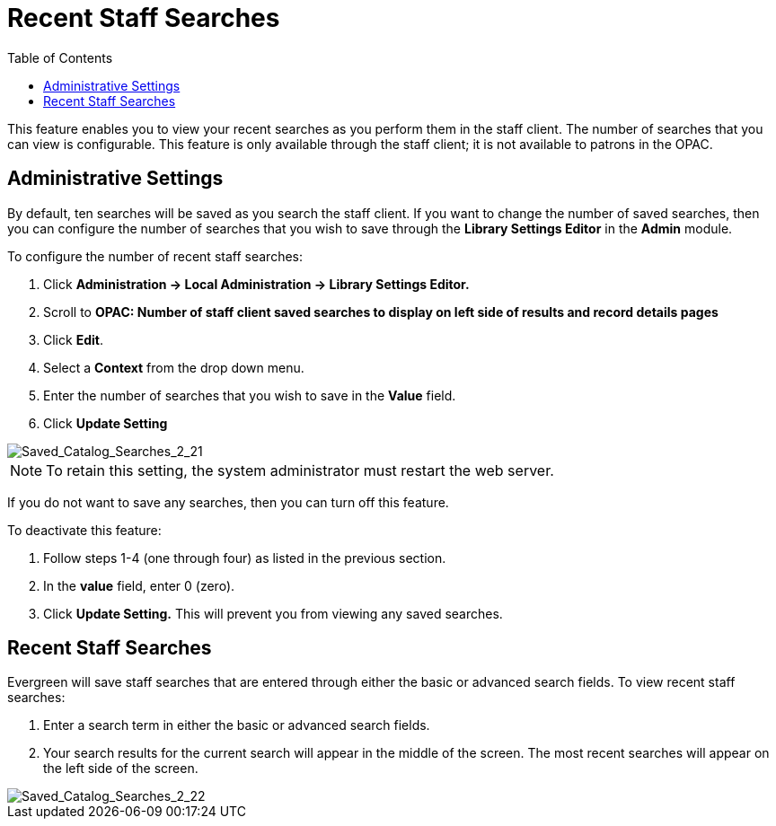 = Recent Staff Searches =
:toc:

This feature enables you to view your recent searches as you perform them in the staff client.  The number of searches that you can view is configurable.  This feature is only available through the staff client; it is not available to patrons in the OPAC. 

== Administrative Settings ==

By default, ten searches will be saved as you search the staff client.  If you want to change the number of saved searches, then you can configure the number of searches that you wish to save through the *Library Settings Editor* in the *Admin* module.

To configure the number of recent staff searches:

. Click *Administration -> Local Administration ->  Library Settings Editor.*
. Scroll to *OPAC: Number of staff client saved searches to display on left side of results and record details pages*
. Click *Edit*.
. Select a *Context* from the drop down menu.
. Enter the number of searches that you wish to save in the *Value* field.  
. Click *Update Setting*

image::recent_searches/Saved_Catalog_Searches_2_21.jpg[Saved_Catalog_Searches_2_21]


NOTE: To retain this setting, the system administrator must restart the web server.

If you do not want to save any searches, then you can turn off this feature.

To deactivate this feature:

. Follow steps 1-4 (one through four) as listed in the previous section.
. In the *value* field, enter 0 (zero).
. Click *Update Setting.*  This will prevent you from viewing any saved searches.


== Recent Staff Searches ==

Evergreen will save staff searches that are entered through either the basic or advanced search fields.  To view recent staff searches:

. Enter a search term in either the basic or advanced search fields.
. Your search results for the current search will appear in the middle of the screen.  The most recent searches will appear on the left side of the screen.

image::recent_searches/Saved_Catalog_Searches_2_22.jpg[Saved_Catalog_Searches_2_22]
